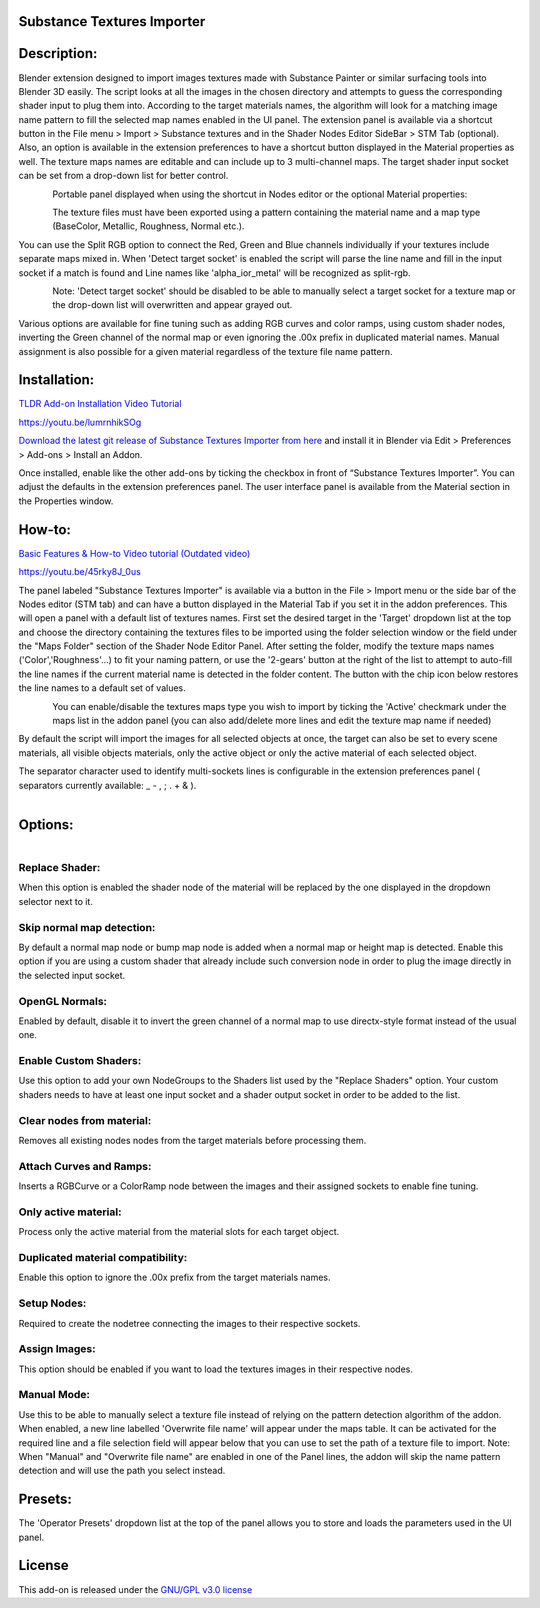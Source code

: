Substance Textures Importer
------------------------------------


.. figure:: http://kos-design.com/images/wikipics/addon_pic.jpg
   :scale: 100 %
   :align: center


Description:
------------

Blender extension designed to import images textures made with Substance Painter or similar surfacing tools into Blender 3D easily.
The script looks at all the images in the chosen directory and attempts to guess the corresponding shader input to plug them into.
According to the target materials names, the algorithm will look for a matching image name pattern to fill the selected map names enabled in the UI panel.
The extension panel is available via a shortcut button in the File menu > Import > Substance textures and in the Shader Nodes Editor SideBar > STM Tab (optional).
Also, an option is available in the extension preferences to have a shortcut button displayed in the Material properties as well.
The texture maps names are editable and can include up to 3 multi-channel maps. The target shader input socket can be set from a drop-down list for better control.

.. figure:: http://kos-design.com/images/wikipics/import_panel.jpg
   :align: left


Portable panel displayed when using the shortcut in Nodes editor or the optional Material properties:

.. figure:: http://kos-design.com/images/wikipics/panel_compact.png
   :align: left

The texture files must have been exported using a pattern containing the material name and a map type (BaseColor, Metallic, Roughness, Normal etc.).

You can use the Split RGB option to connect the Red, Green and Blue channels individually if your textures include separate maps mixed in.
When 'Detect target socket' is enabled the script will parse the line name and fill in the input socket if a match is found and Line names like 'alpha_ior_metal' will be recognized as split-rgb.

.. figure:: http://kos-design.com/images/wikipics/panel_multi_sockets.gif
   :align: left

Note: 'Detect target socket' should be disabled to be able to manually select a target socket for a texture map or the drop-down list will overwritten and appear grayed out.

Various options are available for fine tuning such as adding RGB curves and color ramps, using custom shader nodes, inverting the Green channel of the normal map or even ignoring the .00x prefix in duplicated material names.
Manual assignment is also possible for a given material regardless of the texture file name pattern.

Installation:
-------------

`TLDR Add-on Installation Video Tutorial <https://youtu.be/lumrnhikSOg>`__

https://youtu.be/lumrnhikSOg

`Download the latest git release of Substance Textures Importer from here <https://github.com/Kos-Design/substance_textures_importer/releases/download/0.7.0/Substance_Textures_Importer.zip>`__
and install it in Blender via Edit > Preferences > Add-ons > Install an Addon.

Once installed, enable like the other add-ons by ticking the checkbox in front of “Substance Textures Importer”.
You can adjust the defaults in the extension preferences panel.
The user interface panel is available from the Material section in the Properties window.


How-to:
-------

`Basic Features & How-to Video tutorial (Outdated video) <https://youtu.be/45rky8J_0us>`__


https://youtu.be/45rky8J_0us

The panel labeled "Substance Textures Importer" is available via a button in the File > Import menu or
the side bar of the Nodes editor (STM tab) and can have a button displayed in the Material Tab if you set it in the addon preferences.
This will open a panel with a default list of textures names.
First set the desired target in the 'Target' dropdown list at the top and choose the directory containing the textures files to be imported using the folder selection window or the field under the "Maps Folder" section of the Shader Node Editor Panel.
After setting the folder, modify the texture maps names ('Color','Roughness'...) to fit your naming pattern,
or use the '2-gears' button at the right of the list to attempt to auto-fill the line names if the current material name is detected in the folder content.
The button with the chip icon below restores the line names to a default set of values.

.. figure:: http://kos-design.com/images/wikipics/panel_lines.gif
   :align: left

You can enable/disable the textures maps type you wish to import by ticking the 'Active' checkmark under the maps list in the addon panel (you can also add/delete more lines and edit the texture map name if needed)

By default the script will import the images for all selected objects at once, the target can also be set to every scene materials, all visible objects materials, only the active object or only the active material of each selected object.

The separator character used to identify multi-sockets lines is configurable in the extension preferences panel ( separators currently available: _ - , ; . + & ).

.. figure:: http://kos-design.com/images/wikipics/preferences.jpg
   :align: left

Options:
--------

.. figure:: http://kos-design.com/images/wikipics/Options2.png
   :align: left

---------------
Replace Shader:
---------------
When this option is enabled the shader node of the material will be replaced by the one displayed in the dropdown selector next to it.

--------------------------
Skip normal map detection:
--------------------------
By default a normal map node or bump map node is added when a normal map or height map is detected. Enable this option if you are using a custom shader that already include such conversion node in order to plug the image directly in the selected input socket.

--------------------------
OpenGL Normals:
--------------------------
Enabled by default, disable it to invert the green channel of a normal map to use directx-style format instead of the usual one.

----------------------
Enable Custom Shaders:
----------------------
Use this option to add your own NodeGroups to the Shaders list used by the "Replace Shaders" option.
Your custom shaders needs to have at least one input socket and a shader output socket in order to be added to the list.

--------------------------
Clear nodes from material:
--------------------------
Removes all existing nodes nodes from the target materials before processing them.

--------------------------
Attach Curves and Ramps:
--------------------------
Inserts a RGBCurve or a ColorRamp node between the images and their assigned sockets to enable fine tuning.

---------------------
Only active material:
---------------------
Process only the active material from the material slots for each target object.

----------------------------------
Duplicated material compatibility:
----------------------------------
Enable this option to ignore the .00x prefix from the target materials names.

----------------------------------
Setup Nodes:
----------------------------------
Required to create the nodetree connecting the images to their respective sockets.

----------------------------------
Assign Images:
----------------------------------
This option should be enabled if you want to load the textures images in their respective nodes.


------------
Manual Mode:
------------
Use this to be able to manually select a texture file instead of relying on the pattern detection algorithm of the addon.
When enabled, a new line labelled 'Overwrite file name' will appear under the maps table.
It can be activated for the required line and a file selection field will appear below that you can use to set the path of a texture file to import.
Note: When "Manual" and "Overwrite file name" are enabled in one of the Panel lines,
the addon will skip the name pattern detection and will use the path you select instead.


Presets:
--------
The 'Operator Presets' dropdown list at the top of the panel allows you to store and loads the parameters used in the UI panel.

License
-------

This add-on is released under the `GNU/GPL v3.0 license <https://github.com/Kos-Design/substance_textures_importer/blob/master/LICENSE>`__

